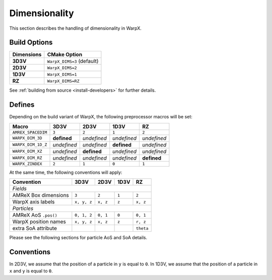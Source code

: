 .. _developers-dimensionality:

Dimensionality
==============

This section describes the handling of dimensionality in WarpX.

Build Options
-------------

==========  ==========================
Dimensions  CMake Option
==========  ==========================
**3D3V**    ``WarpX_DIMS=3`` (default)
**2D3V**    ``WarpX_DIMS=2``
**1D3V**    ``WarpX_DIMS=1``
**RZ**      ``WarpX_DIMS=RZ``
==========  ==========================

See :ref:`building from source <install-developers>` for further details.

Defines
-------

Depending on the build variant of WarpX, the following preprocessor macros will be set:

==================  ===========  ===========  ===========  ===========
Macro               3D3V         2D3V         1D3V         RZ
==================  ===========  ===========  ===========  ===========
``AMREX_SPACEDIM``  ``3``        ``2``        ``1``        ``2``
``WARPX_DIM_3D``    **defined**  *undefined*  *undefined*  *undefined*
``WARPX_DIM_1D_Z``  *undefined*  *undefined*  **defined**  *undefined*
``WARPX_DIM_XZ``    *undefined*  **defined**  *undefined*  *undefined*
``WARPX_DIM_RZ``    *undefined*  *undefined*  *undefined*  **defined**
``WARPX_ZINDEX``    ``2``        ``1``        ``0``        ``1``
==================  ===========  ===========  ===========  ===========

At the same time, the following conventions will apply:

====================  ===========  ===========  ===========  ===========
**Convention**        **3D3V**     **2D3V**     **1D3V**     **RZ**
--------------------  -----------  -----------  -----------  -----------
*Fields*
------------------------------------------------------------------------
AMReX Box dimensions  ``3``         ``2``       ``1``        ``2``
WarpX axis labels     ``x, y, z``   ``x, z``    ``z``        ``x, z``
--------------------  -----------  -----------  -----------  -----------
*Particles*
------------------------------------------------------------------------
AMReX AoS ``.pos()``  ``0, 1, 2``  ``0, 1``     ``0``        ``0, 1``
WarpX position names  ``x, y, z``  ``x, z``     ``z``        ``r, z``
extra SoA attribute                                          ``theta``
====================  ===========  ===========  ===========  ===========

Please see the following sections for particle AoS and SoA details.

Conventions
-----------

In 2D3V, we assume that the position of a particle in ``y`` is equal to ``0``.
In 1D3V, we assume that the position of a particle in ``x`` and ``y`` is equal to ``0``.

